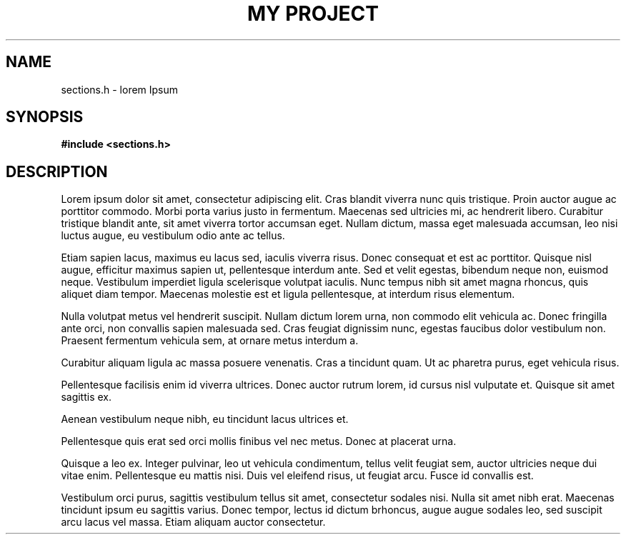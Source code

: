 .TH "MY PROJECT" "3"
.SH NAME
sections.h \- lorem Ipsum
.SH SYNOPSIS
.nf
.B #include <sections.h>
.fi
.SH DESCRIPTION
Lorem ipsum dolor sit amet, consectetur adipiscing elit.
Cras blandit viverra nunc quis tristique.
Proin auctor augue ac porttitor commodo.
Morbi porta varius justo in fermentum.
Maecenas sed ultricies mi, ac hendrerit libero.
Curabitur tristique blandit ante, sit amet viverra tortor accumsan eget.
Nullam dictum, massa eget malesuada accumsan, leo nisi luctus augue, eu vestibulum odio ante ac tellus.
.PP
Etiam sapien lacus, maximus eu lacus sed, iaculis viverra risus.
Donec consequat et est ac porttitor.
Quisque nisl augue, efficitur maximus sapien ut, pellentesque interdum ante.
Sed et velit egestas, bibendum neque non, euismod neque.
Vestibulum imperdiet ligula scelerisque volutpat iaculis.
Nunc tempus nibh sit amet magna rhoncus, quis aliquet diam tempor.
Maecenas molestie est et ligula pellentesque, at interdum risus elementum.
.PP
Nulla volutpat metus vel hendrerit suscipit.
Nullam dictum lorem urna, non commodo elit vehicula ac.
Donec fringilla ante orci, non convallis sapien malesuada sed.
Cras feugiat dignissim nunc, egestas faucibus dolor vestibulum non.
Praesent fermentum vehicula sem, at ornare metus interdum a.
.PP
Curabitur aliquam ligula ac massa posuere venenatis.
Cras a tincidunt quam.
Ut ac pharetra purus, eget vehicula risus.
.PP
Pellentesque facilisis enim id viverra ultrices.
Donec auctor rutrum lorem, id cursus nisl vulputate et.
Quisque sit amet sagittis ex.
.PP
Aenean vestibulum neque nibh, eu tincidunt lacus ultrices et.
.PP
Pellentesque quis erat sed orci mollis finibus vel nec metus.
Donec at placerat urna.
.PP
Quisque a leo ex.
Integer pulvinar, leo ut vehicula condimentum, tellus velit feugiat sem, auctor ultricies neque dui vitae enim.
Pellentesque eu mattis nisi.
Duis vel eleifend risus, ut feugiat arcu.
Fusce id convallis est.
.PP
Vestibulum orci purus, sagittis vestibulum tellus sit amet, consectetur sodales nisi.
Nulla sit amet nibh erat.
Maecenas tincidunt ipsum eu sagittis varius.
Donec tempor, lectus id dictum brhoncus, augue augue sodales leo, sed suscipit arcu lacus vel massa.
Etiam aliquam auctor consectetur.